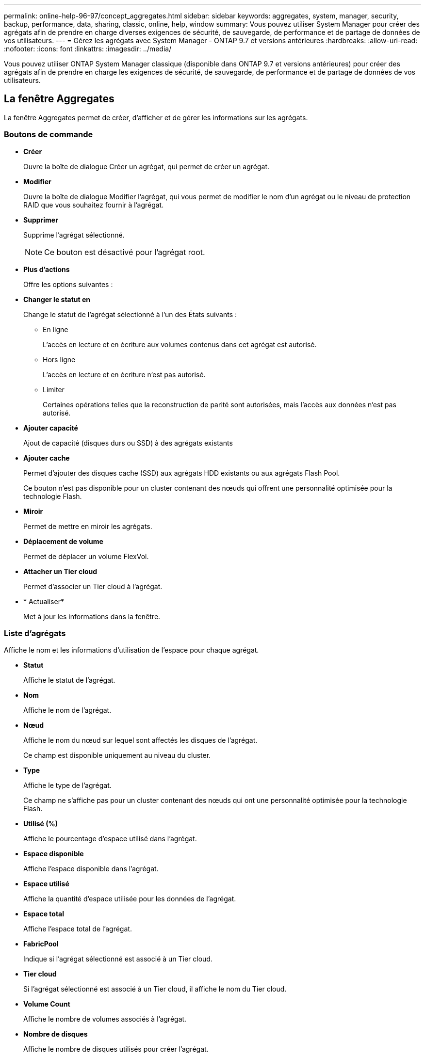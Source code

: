 ---
permalink: online-help-96-97/concept_aggregates.html 
sidebar: sidebar 
keywords: aggregates, system, manager, security, backup, performance, data, sharing, classic, online, help, window 
summary: Vous pouvez utiliser System Manager pour créer des agrégats afin de prendre en charge diverses exigences de sécurité, de sauvegarde, de performance et de partage de données de vos utilisateurs. 
---
= Gérez les agrégats avec System Manager - ONTAP 9.7 et versions antérieures
:hardbreaks:
:allow-uri-read: 
:nofooter: 
:icons: font
:linkattrs: 
:imagesdir: ../media/


Vous pouvez utiliser ONTAP System Manager classique (disponible dans ONTAP 9.7 et versions antérieures) pour créer des agrégats afin de prendre en charge les exigences de sécurité, de sauvegarde, de performance et de partage de données de vos utilisateurs.



== La fenêtre Aggregates

La fenêtre Aggregates permet de créer, d'afficher et de gérer les informations sur les agrégats.



=== Boutons de commande

* *Créer*
+
Ouvre la boîte de dialogue Créer un agrégat, qui permet de créer un agrégat.

* *Modifier*
+
Ouvre la boîte de dialogue Modifier l'agrégat, qui vous permet de modifier le nom d'un agrégat ou le niveau de protection RAID que vous souhaitez fournir à l'agrégat.

* *Supprimer*
+
Supprime l'agrégat sélectionné.

+
[NOTE]
====
Ce bouton est désactivé pour l'agrégat root.

====
* *Plus d'actions*
+
Offre les options suivantes :

* *Changer le statut en*
+
Change le statut de l'agrégat sélectionné à l'un des États suivants :

+
** En ligne
+
L'accès en lecture et en écriture aux volumes contenus dans cet agrégat est autorisé.

** Hors ligne
+
L'accès en lecture et en écriture n'est pas autorisé.

** Limiter
+
Certaines opérations telles que la reconstruction de parité sont autorisées, mais l'accès aux données n'est pas autorisé.



* *Ajouter capacité*
+
Ajout de capacité (disques durs ou SSD) à des agrégats existants

* *Ajouter cache*
+
Permet d'ajouter des disques cache (SSD) aux agrégats HDD existants ou aux agrégats Flash Pool.

+
Ce bouton n'est pas disponible pour un cluster contenant des nœuds qui offrent une personnalité optimisée pour la technologie Flash.

* *Miroir*
+
Permet de mettre en miroir les agrégats.

* *Déplacement de volume*
+
Permet de déplacer un volume FlexVol.

* *Attacher un Tier cloud*
+
Permet d'associer un Tier cloud à l'agrégat.

* * Actualiser*
+
Met à jour les informations dans la fenêtre.





=== Liste d'agrégats

Affiche le nom et les informations d'utilisation de l'espace pour chaque agrégat.

* *Statut*
+
Affiche le statut de l'agrégat.

* *Nom*
+
Affiche le nom de l'agrégat.

* *Nœud*
+
Affiche le nom du nœud sur lequel sont affectés les disques de l'agrégat.

+
Ce champ est disponible uniquement au niveau du cluster.

* *Type*
+
Affiche le type de l'agrégat.

+
Ce champ ne s'affiche pas pour un cluster contenant des nœuds qui ont une personnalité optimisée pour la technologie Flash.

* *Utilisé (%)*
+
Affiche le pourcentage d'espace utilisé dans l'agrégat.

* *Espace disponible*
+
Affiche l'espace disponible dans l'agrégat.

* *Espace utilisé*
+
Affiche la quantité d'espace utilisée pour les données de l'agrégat.

* *Espace total*
+
Affiche l'espace total de l'agrégat.

* *FabricPool*
+
Indique si l'agrégat sélectionné est associé à un Tier cloud.

* *Tier cloud*
+
Si l'agrégat sélectionné est associé à un Tier cloud, il affiche le nom du Tier cloud.

* *Volume Count*
+
Affiche le nombre de volumes associés à l'agrégat.

* *Nombre de disques*
+
Affiche le nombre de disques utilisés pour créer l'agrégat.

* *Flash Pool*
+
Affiche la taille totale de cache de l'agrégat Flash Pool. Une valeur de NA indique que l'agrégat n'est pas un agrégat Flash Pool.

+
Ce champ ne s'affiche pas pour un cluster contenant des nœuds qui ont une personnalité optimisée pour la technologie Flash.

* *Mis en miroir*
+
Indique si l'agrégat est mis en miroir.

* *Type SnapLock*
+
Affiche le type SnapLock de l'agrégat.





=== Zone de détails

Sélectionner un agrégat pour afficher les informations relatives à l'agrégat sélectionné. Vous pouvez cliquer sur Afficher plus de détails pour afficher des informations détaillées sur l'agrégat sélectionné.

* *Onglet vue d'ensemble*
+
Affiche des informations détaillées sur l'agrégat sélectionné et affiche une représentation graphique de l'allocation d'espace de l'agrégat, des économies d'espace de l'agrégat et des performances de l'agrégat en IOPS et des transferts de données totaux.

* *Onglet informations sur le disque*
+
Affiche les informations relatives à la disposition du disque telles que le nom du disque, le type de disque, la taille physique, la taille utilisable, la position du disque, État du disque, nom plex, état plex, groupe RAID, type RAID, et de pool de stockage (le cas échéant) pour l'agrégat sélectionné. Le port de disque associé au chemin primaire du disque et le nom du disque avec le chemin secondaire du disque dans le cadre d'une configuration multivoie sont également affichés.

* *Onglet volumes*
+
Affiche des informations détaillées sur le nombre total de volumes sur l'agrégat, l'espace total de l'agrégat et l'espace attribué à l'agrégat.

* *Onglet performances*
+
Affiche les graphiques qui affichent les mesures de performance des agrégats, y compris le débit et les opérations d'entrée/sortie par seconde. Les données de mesure de performance pour les transferts en lecture, écriture et total sont affichées pour le débit et les IOPS. Les données pour les disques SSD et HDD sont enregistrées séparément.

+
La modification du fuseau horaire du client ou du fuseau horaire du cluster a un impact sur les graphiques de mesures de performance. Vous devez actualiser votre navigateur pour afficher les graphiques mis à jour.



*Informations connexes*

xref:task_provisioning_storage_through_aggregates.adoc[Provisionnement du stockage par le biais d'agrégats]

xref:task_deleting_aggregates.adoc[Suppression d'agrégats]

xref:task_editing_aggregates.adoc[Modification d'agrégats]
